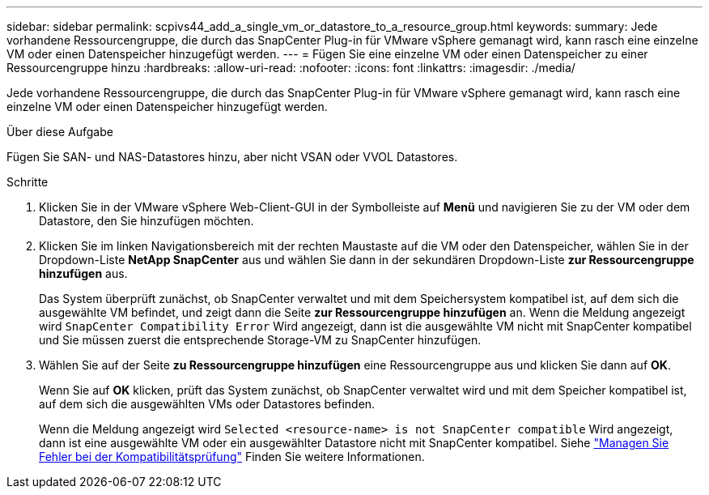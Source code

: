 ---
sidebar: sidebar 
permalink: scpivs44_add_a_single_vm_or_datastore_to_a_resource_group.html 
keywords:  
summary: Jede vorhandene Ressourcengruppe, die durch das SnapCenter Plug-in für VMware vSphere gemanagt wird, kann rasch eine einzelne VM oder einen Datenspeicher hinzugefügt werden. 
---
= Fügen Sie eine einzelne VM oder einen Datenspeicher zu einer Ressourcengruppe hinzu
:hardbreaks:
:allow-uri-read: 
:nofooter: 
:icons: font
:linkattrs: 
:imagesdir: ./media/


[role="lead"]
Jede vorhandene Ressourcengruppe, die durch das SnapCenter Plug-in für VMware vSphere gemanagt wird, kann rasch eine einzelne VM oder einen Datenspeicher hinzugefügt werden.

.Über diese Aufgabe
Fügen Sie SAN- und NAS-Datastores hinzu, aber nicht VSAN oder VVOL Datastores.

.Schritte
. Klicken Sie in der VMware vSphere Web-Client-GUI in der Symbolleiste auf *Menü* und navigieren Sie zu der VM oder dem Datastore, den Sie hinzufügen möchten.
. Klicken Sie im linken Navigationsbereich mit der rechten Maustaste auf die VM oder den Datenspeicher, wählen Sie in der Dropdown-Liste *NetApp SnapCenter* aus und wählen Sie dann in der sekundären Dropdown-Liste *zur Ressourcengruppe hinzufügen* aus.
+
Das System überprüft zunächst, ob SnapCenter verwaltet und mit dem Speichersystem kompatibel ist, auf dem sich die ausgewählte VM befindet, und zeigt dann die Seite *zur Ressourcengruppe hinzufügen* an. Wenn die Meldung angezeigt wird `SnapCenter Compatibility Error` Wird angezeigt, dann ist die ausgewählte VM nicht mit SnapCenter kompatibel und Sie müssen zuerst die entsprechende Storage-VM zu SnapCenter hinzufügen.

. Wählen Sie auf der Seite *zu Ressourcengruppe hinzufügen* eine Ressourcengruppe aus und klicken Sie dann auf *OK*.
+
Wenn Sie auf *OK* klicken, prüft das System zunächst, ob SnapCenter verwaltet wird und mit dem Speicher kompatibel ist, auf dem sich die ausgewählten VMs oder Datastores befinden.

+
Wenn die Meldung angezeigt wird `Selected <resource-name> is not SnapCenter compatible` Wird angezeigt, dann ist eine ausgewählte VM oder ein ausgewählter Datastore nicht mit SnapCenter kompatibel. Siehe link:scpivs44_create_resource_groups_for_vms_and_datastores.html#manage-compatibility-check-failures["Managen Sie Fehler bei der Kompatibilitätsprüfung"] Finden Sie weitere Informationen.


